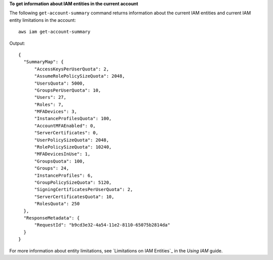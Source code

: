 **To get information about IAM entities in the current account**

The following ``get-account-summary`` command returns information about the current IAM entities and current IAM entity limitations in the account::

    aws iam get-account-summary

Output::

  {
    "SummaryMap": {
        "AccessKeysPerUserQuota": 2,
        "AssumeRolePolicySizeQuota": 2048,
        "UsersQuota": 5000,
        "GroupsPerUserQuota": 10,
        "Users": 27,
        "Roles": 7,
        "MFADevices": 3,
        "InstanceProfilesQuota": 100,
        "AccountMFAEnabled": 0,
        "ServerCertificates": 0,
        "UserPolicySizeQuota": 2048,
        "RolePolicySizeQuota": 10240,
        "MFADevicesInUse": 1,
        "GroupsQuota": 100,
        "Groups": 24,
        "InstanceProfiles": 6,
        "GroupPolicySizeQuota": 5120,
        "SigningCertificatesPerUserQuota": 2,
        "ServerCertificatesQuota": 10,
        "RolesQuota": 250
    },
    "ResponseMetadata": {
        "RequestId": "b9cd3e32-4a54-11e2-8110-65075b2814da"
    }
  } 
    
For more information about entity limitations, see `Limitations on IAM Entities`_ in the *Using IAM* guide.


